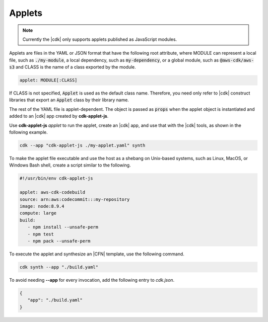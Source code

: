 .. Copyright 2010-2018 Amazon.com, Inc. or its affiliates. All Rights Reserved.

   This work is licensed under a Creative Commons Attribution-NonCommercial-ShareAlike 4.0
   International License (the "License"). You may not use this file except in compliance with the
   License. A copy of the License is located at http://creativecommons.org/licenses/by-nc-sa/4.0/.

   This file is distributed on an "AS IS" BASIS, WITHOUT WARRANTIES OR CONDITIONS OF ANY KIND,
   either express or implied. See the License for the specific language governing permissions and
   limitations under the License.

.. _applets:

#######
Applets
#######

.. note:: Currently the |cdk| only supports applets published as JavaScript modules.

Applets are files in the YAML or JSON format that have the following root attribute,
where MODULE can represent
a local file, such as :code:`./my-module`,
a local dependency, such as :code:`my-dependency`,
or a global module, such as :code:`@aws-cdk/aws-s3`
and CLASS is the name of a class exported by the module.

.. code:: js

   applet: MODULE[:CLASS]

If CLASS is not specified, :code:`Applet` is used as the default class name.
Therefore, you need only refer to |cdk| construct libraries that export
an :code:`Applet` class by their library name.

The rest of the YAML file is applet-dependent.
The object is passed as :code:`props` when the applet object is instantiated
and added to an |cdk| app created by **cdk-applet-js**.

Use **cdk-applet-js** *applet* to run the applet, create an |cdk| app,
and use that with the |cdk| tools, as shown in the following example.

.. code-block:: sh

   cdk --app "cdk-applet-js ./my-applet.yaml" synth

To make the applet file executable and use the host as a shebang
on Unix-based systems, such as Linux, MacOS, or Windows Bash shell,
create a script similar to the following.

.. code-block:: sh

   #!/usr/bin/env cdk-applet-js

   applet: aws-cdk-codebuild
   source: arn:aws:codecommit:::my-repository
   image: node:8.9.4
   compute: large
   build:
      - npm install --unsafe-perm
      - npm test
      - npm pack --unsafe-perm

To execute the applet and synthesize an |CFN| template,
use the following command.

.. code-block:: sh

   cdk synth --app "./build.yaml"

To avoid needing **--app** for every invocation,
add the following entry to *cdk.json*.

.. code-block:: json

   {
      "app": "./build.yaml"
   }
